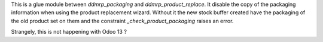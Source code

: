 This is a glue module between `ddmrp_packaging` and `ddmrp_product_replace`.
It disable the copy of the packaging information when using the product
replacement wizard.
Without it the new stock buffer created have the packaging of the old product
set on them and the constraint `_check_product_packaging` raises an error.

Strangely, this is not happening with Odoo 13 ?
